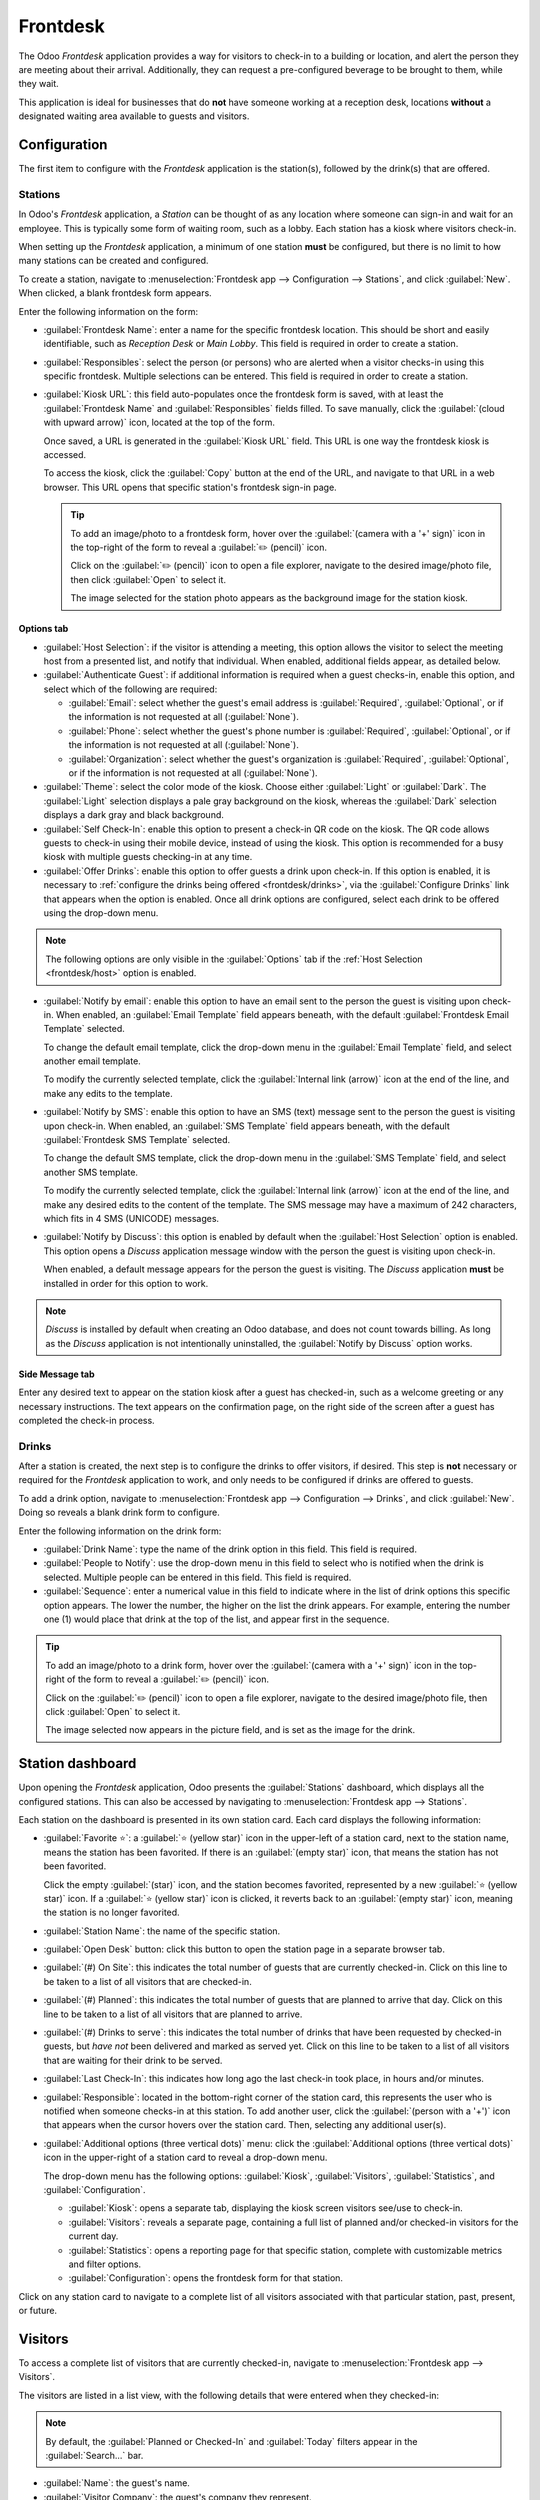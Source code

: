 =========
Frontdesk
=========

The Odoo *Frontdesk* application provides a way for visitors to check-in to a building or location,
and alert the person they are meeting about their arrival. Additionally, they can request a
pre-configured beverage to be brought to them, while they wait.

This application is ideal for businesses that do **not** have someone working at a reception
desk, locations **without** a designated waiting area available to guests and visitors.

Configuration
=============

The first item to configure with the *Frontdesk* application is the station(s), followed by the
drink(s) that are offered.

Stations
--------

In Odoo's *Frontdesk* application, a *Station* can be thought of as any location where someone can
sign-in and wait for an employee. This is typically some form of waiting room, such as a lobby. Each
station has a kiosk where visitors check-in.

When setting up the *Frontdesk* application, a minimum of one station **must** be configured, but
there is no limit to how many stations can be created and configured.

To create a station, navigate to :menuselection:`Frontdesk app --> Configuration --> Stations`, and
click :guilabel:`New`. When clicked, a blank frontdesk form appears.

Enter the following information on the form:

- :guilabel:`Frontdesk Name`: enter a name for the specific frontdesk location. This should be
  short and easily identifiable, such as `Reception Desk` or `Main Lobby`. This field is required in
  order to create a station.
- :guilabel:`Responsibles`: select the person (or persons) who are alerted when a visitor checks-in
  using this specific frontdesk. Multiple selections can be entered. This field is required in order
  to create a station.
- :guilabel:`Kiosk URL`: this field auto-populates once the frontdesk form is saved, with at least
  the :guilabel:`Frontdesk Name` and :guilabel:`Responsibles` fields filled. To save manually, click
  the :guilabel:`(cloud with upward arrow)` icon, located at the top of the form.

  Once saved, a URL is generated in the :guilabel:`Kiosk URL` field. This URL is one way the
  frontdesk kiosk is accessed.

  To access the kiosk, click the :guilabel:`Copy` button at the end of the URL, and navigate to that
  URL in a web browser. This URL opens that specific station's frontdesk sign-in page.

  .. tip::
   To add an image/photo to a frontdesk form, hover over the :guilabel:`(camera with a '+' sign)`
   icon in the top-right of the form to reveal a :guilabel:`✏️ (pencil)` icon.

   Click on the :guilabel:`✏️ (pencil)` icon to open a file explorer, navigate to the desired
   image/photo file, then click :guilabel:`Open` to select it.

   The image selected for the station photo appears as the background image for the station kiosk.

Options tab
~~~~~~~~~~~

.. _frontdesk/host:

- :guilabel:`Host Selection`: if the visitor is attending a meeting, this option allows the visitor
  to select the meeting host from a presented list, and notify that individual. When enabled,
  additional fields appear, as detailed below.
- :guilabel:`Authenticate Guest`: if additional information is required when a guest checks-in,
  enable this option, and select which of the following are required:

  - :guilabel:`Email`: select whether the guest's email address is :guilabel:`Required`,
    :guilabel:`Optional`, or if the information is not requested at all (:guilabel:`None`).
  - :guilabel:`Phone`: select whether the guest's phone number is :guilabel:`Required`,
    :guilabel:`Optional`, or if the information is not requested at all (:guilabel:`None`).
  - :guilabel:`Organization`: select whether the guest's organization is :guilabel:`Required`,
    :guilabel:`Optional`, or if the information is not requested at all (:guilabel:`None`).

- :guilabel:`Theme`: select the color mode of the kiosk. Choose either :guilabel:`Light` or
  :guilabel:`Dark`. The :guilabel:`Light` selection displays a pale gray background on the kiosk,
  whereas the :guilabel:`Dark` selection displays a dark gray and black background.
- :guilabel:`Self Check-In`: enable this option to present a check-in QR code on the kiosk. The QR
  code allows guests to check-in using their mobile device, instead of using the kiosk. This option
  is recommended for a busy kiosk with multiple guests checking-in at any time.
- :guilabel:`Offer Drinks`: enable this option to offer guests a drink upon check-in. If this option
  is enabled, it is necessary to :ref:`configure the drinks being offered <frontdesk/drinks>`, via
  the :guilabel:`Configure Drinks` link that appears when the option is enabled. Once all drink
  options are configured, select each drink to be offered using the drop-down menu.

.. note::
   The following options are only visible in the :guilabel:`Options` tab if the :ref:`Host Selection
   <frontdesk/host>` option is enabled.

- :guilabel:`Notify by email`: enable this option to have an email sent to the person the guest is
  visiting upon check-in. When enabled, an :guilabel:`Email Template` field appears beneath, with
  the default :guilabel:`Frontdesk Email Template` selected.

  To change the default email template, click the drop-down menu in the :guilabel:`Email Template`
  field, and select another email template.

  To modify the currently selected template, click the :guilabel:`Internal link (arrow)` icon at the
  end of the line, and make any edits to the template.
- :guilabel:`Notify by SMS`: enable this option to have an SMS (text) message sent to the person the
  guest is visiting upon check-in. When enabled, an :guilabel:`SMS Template` field appears beneath,
  with the default :guilabel:`Frontdesk SMS Template` selected.

  To change the default SMS template, click the drop-down menu in the :guilabel:`SMS Template`
  field, and select another SMS template.

  To modify the currently selected template, click the :guilabel:`Internal link (arrow)` icon at the
  end of the line, and make any desired edits to the content of the template. The SMS message may
  have a maximum of 242 characters, which fits in 4 SMS (UNICODE) messages.
- :guilabel:`Notify by Discuss`: this option is enabled by default when the :guilabel:`Host
  Selection` option is enabled. This option opens a *Discuss* application message window
  with the person the guest is visiting upon check-in.

  When enabled, a default message appears for the person the guest is visiting. The *Discuss*
  application **must** be installed in order for this option to work.

.. note::
   *Discuss* is installed by default when creating an Odoo database, and does not count towards
   billing. As long as the *Discuss* application is not intentionally uninstalled, the
   :guilabel:`Notify by Discuss` option works.

.. example::
   The default message format for the :guilabel:`Notify by Discuss` option is: `(Frontdesk Station)
   Check-In: (Guest Name) (Guest Phone Number) (Organization) to meet (Name of employee).`

   An example of how that might appear in a *Discuss* message is: `Main Lobby Check-In: John Doe
   (123-555-1234) (Odoo, Inc.) to meet Marc Demo.`

.. image:: frontdesk/station-form.png
   :align: center
   :alt: Frontdesk station form with all the information filled out.

Side Message tab
~~~~~~~~~~~~~~~~

Enter any desired text to appear on the station kiosk after a guest has checked-in, such as a
welcome greeting or any necessary instructions. The text appears on the confirmation page, on the
right side of the screen after a guest has completed the check-in process.

.. _frontdesk/drinks:

Drinks
------

After a station is created, the next step is to configure the drinks to offer visitors, if desired.
This step is **not** necessary or required for the *Frontdesk* application to work, and only needs
to be configured if drinks are offered to guests.

To add a drink option, navigate to :menuselection:`Frontdesk app --> Configuration --> Drinks`, and
click :guilabel:`New`. Doing so reveals a blank drink form to configure.

Enter the following information on the drink form:

- :guilabel:`Drink Name`: type the name of the drink option in this field. This field is required.
- :guilabel:`People to Notify`: use the drop-down menu in this field to select who is notified when
  the drink is selected. Multiple people can be entered in this field. This field is required.
- :guilabel:`Sequence`: enter a numerical value in this field to indicate where in the list of drink
  options this specific option appears. The lower the number, the higher on the list the drink
  appears. For example, entering the number one (1) would place that drink at the top of the list,
  and appear first in the sequence.

.. tip::
   To add an image/photo to a drink form, hover over the :guilabel:`(camera with a '+' sign)` icon
   in the top-right of the form to reveal a :guilabel:`✏️ (pencil)` icon.

   Click on the :guilabel:`✏️ (pencil)` icon to open a file explorer, navigate to the desired
   image/photo file, then click :guilabel:`Open` to select it.

   The image selected now appears in the picture field, and is set as the image for the drink.

.. image:: frontdesk/espresso.png
   :align: center
   :alt: Drink form with the information filled out for an espresso.

Station dashboard
=================

Upon opening the *Frontdesk* application, Odoo presents the :guilabel:`Stations` dashboard, which
displays all the configured stations. This can also be accessed by navigating to
:menuselection:`Frontdesk app --> Stations`.

Each station on the dashboard is presented in its own station card. Each card displays the following
information:

- :guilabel:`Favorite ⭐`: a :guilabel:`⭐ (yellow star)` icon in the upper-left of a station card,
  next to the station name, means the station has been favorited. If there is an :guilabel:`(empty
  star)` icon, that means the station has not been favorited.

  Click the empty :guilabel:`(star)` icon, and the station becomes favorited, represented by a new
  :guilabel:`⭐ (yellow star)` icon. If a :guilabel:`⭐ (yellow star)` icon is clicked, it reverts
  back to an :guilabel:`(empty star)` icon, meaning the station is no longer favorited.
- :guilabel:`Station Name`: the name of the specific station.
- :guilabel:`Open Desk` button: click this button to open the station page in a separate browser
  tab.
- :guilabel:`(#) On Site`: this indicates the total number of guests that are currently checked-in.
  Click on this line to be taken to a list of all visitors that are checked-in.
- :guilabel:`(#) Planned`: this indicates the total number of guests that are planned to arrive that
  day. Click on this line to be taken to a list of all visitors that are planned to arrive.
- :guilabel:`(#) Drinks to serve`: this indicates the total number of drinks that have been
  requested by checked-in guests, but *have not* been delivered and marked as served yet. Click on
  this line to be taken to a list of all visitors that are waiting for their drink to be served.
- :guilabel:`Last Check-In`: this indicates how long ago the last check-in took place, in hours
  and/or minutes.
- :guilabel:`Responsible`: located in the bottom-right corner of the station card, this represents
  the user who is notified when someone checks-in at this station. To add another user, click the
  :guilabel:`(person with a '+')` icon that appears when the cursor hovers over the station card.
  Then, selecting any additional user(s).
- :guilabel:`Additional options (three vertical dots)` menu: click the :guilabel:`Additional options
  (three vertical dots)` icon in the upper-right of a station card to reveal a drop-down menu.

  The drop-down menu has the following options: :guilabel:`Kiosk`, :guilabel:`Visitors`,
  :guilabel:`Statistics`, and :guilabel:`Configuration`.

  - :guilabel:`Kiosk`: opens a separate tab, displaying the kiosk screen visitors see/use to
    check-in.
  - :guilabel:`Visitors`: reveals a separate page, containing a full list of planned and/or
    checked-in visitors for the current day.
  - :guilabel:`Statistics`: opens a reporting page for that specific station, complete with
    customizable metrics and filter options.
  - :guilabel:`Configuration`: opens the frontdesk form for that station.

.. image:: frontdesk/main-lobby.png
   :align: center
   :alt: Frontdesk kiosk card with the stats shown on it.

Click on any station card to navigate to a complete list of all visitors associated with that
particular station, past, present, or future.

.. _frontdesk/visitors:

Visitors
========

To access a complete list of visitors that are currently checked-in, navigate to
:menuselection:`Frontdesk app --> Visitors`.

The visitors are listed in a list view, with the following details that were entered when they
checked-in:

.. note::
   By default, the :guilabel:`Planned or Checked-In` and :guilabel:`Today` filters appear in the
   :guilabel:`Search...` bar.

- :guilabel:`Name`: the guest's name.
- :guilabel:`Visitor Company`: the guest's company they represent.
- :guilabel:`Phone`: the guest's phone number.
- :guilabel:`Drinks`: the drink the guest requested.
- :guilabel:`Host`: who the guest is waiting to see.
- :guilabel:`CheckIn`: the date and time the guest checked-in.
- :guilabel:`Checkout`: the date and time the guest checked-out. As mentioned, in the default view,
  only guests with a :guilabel:`Checked-In` or :guilabel:`Planned` status are visible. Guests with
  check-out times are only visible if the :guilabel:`Today` filter is not active.
- :guilabel:`Duration`: the amount of time the guest has been checked in for.
- :guilabel:`Station`: the location of where the guest checked-in.
- :guilabel:`Status`: the status of the guest. The options are :guilabel:`Checked-In`,
  :guilabel:`Planned`, :guilabel:`Checked-Out`, or :guilabel:`Cancelled`. In the default view, only
  guests with a :guilabel:`Checked-In` or :guilabel:`Planned` status are visible.
- :guilabel:`Email`: the guest's email address.

To the far right of the titled columns on the :guilabel:`Visitors` page is an untitled column,
wherein a guest can update their status.

When a guest leaves, click the available :guilabel:`Check out` button to update the guest's record,
and log the date and time they left.

If a scheduled guest arrives, and they did not check-in using the *Frontdesk* kiosk, they can be
checked-in here, by clicking the available :guilabel:`Check in` button to log the date and time they
arrived.

Beside the untitled status column a :guilabel:`Drink Served` link appears, but only if that
particular visitor has requested a drink.

When their drink has been served, click the :guilabel:`Drink Served` link to indicate the drink has
been delivered to the guest. Once clicked, that link disappears.

.. image:: frontdesk/visitors.png
   :align: center
   :alt: The full list of currently checked-in visitors, with the drinks to be served highlighted.

If any column is not visible, or if a visible column is preferred to be hidden, click the
:guilabel:`Additional Options (two horizontal lines with dots)` icon, located at the end of the
column name list.

Clicking that reveals a drop-down menu of column options to enable or disable. A :guilabel:`✅
(checkmark)` icon indicates the column is visible.

Planned visitors
----------------

If a guest is expected to arrive at a future date and time, it is possible to enter their
information into the *Frontdesk* application in advance.

To create a planned guest, navigate to :menuselection:`Frontdesk app --> Visitors --> New`. Then,
enter the same information as any other :ref:`visitor <frontdesk/visitors>`. The only required
fields are the visitor's :guilabel:`Name` and the :guilabel:`Station` at which they are expected to
arrive.

.. important::
   If a guest is planned in advance, they must be checked-in from the list on the
   :guilabel:`Visitors` page in the *Frontdesk* application (:menuselection:`Frontdesk app -->
   Visitors`). If a planned guest checks-in using a kiosk, they will be checked-in separately, and
   their planned visitor entry remains listed as :guilabel:`Planned`.

   Only when a planned guest is checked-in inside the application's visitor list, their
   :guilabel:`Planned` status changes to :guilabel:`Checked-In`.

   If a guest does check-in using a kiosk, ensure all records are current, and the list of
   currently on-site guests is correct. Be sure to check-in and/or check-out the correct entries, so
   the visitors list correctly reflects who is currently on the premises.

   Ensure planned guests are informed that they should **not** check-in using the kiosk if they are
   listed as a planned guest in advance.

Frontdesk flow
==============

Set up each kiosk for use after configuring the various stations. It is recommended to use a
dedicated device for each frontdesk kiosk, such as a tablet.

Navigate to the kiosk in one of two ways:

- Navigate to the main *Frontdesk* application dashboard, and click the :guilabel:`Open Desk`
  button on the desired station card. The kiosk loads in a new browser tab.
- Navigate to :menuselection:`Frontdesk app --> Configuration --> Stations`, and click on the
  desired station. Then, click the :guilabel:`Copy` button at the end of the :guilabel:`Kiosk URL`
  line, and paste the URL into a new browser tab or window.

.. important::
   It is recommended to log out of the database, and close the tab, after navigating to the kiosk.
   That way, there is no possibility of a visitor accessing the database when checking-in.

Visitor flow
------------

When a visitor arrives at a facility, they approach a frontdesk kiosk, and enter their information.
The information requested is what was configured for that specific frontdesk station. If any
information is required, the field displays a red asterisk (*). The visitor must enter information
in order to check in.

Once all the information is entered, the visitor taps the :guilabel:`Check In` button.

If drinks were configured for the station, after tapping :guilabel:`Check In`, a registration
confirmation screen loads, along with the question: `Do you want something to drink?`

The visitor can tap either :guilabel:`Yes, please`, or :guilabel:`No, thank you`.

If they select :guilabel:`Yes, please`, a drink selection screen appears, and the pre-configured
options are listed. The visitor then taps the desired selection, or, if they do not want anything,
they can tap the :guilabel:`Nothing, thanks` button at the bottom of the screen.

If a drink selection was made, a `Thank you for registering! Your drink is on the way.` message
appears.

At any point in the check-in process, if ten (10) seconds pass with no selection, the kiosk returns
to the main welcome screen.

Once the visitor has checked-in, the person they are visiting, and any other users who were
configured to be notified when checks-ins occur at the kiosk, are notified. The notification is
either by email, SMS message, a *Discuss* chat, or any combination of those three options.

If the visitor requested a drink, the user(s) configured as the :guilabel:`People to Notify` on the
drink form, are notified via the *Discuss* application. The message that appears is: `(Visitor Name)
just checked-in. They requested (Drink Name).`

Once the drink has been delivered to the guest, the person who delivered the drink is responsible
for marking the drink as delivered.

To mark a drink as delivered, navigate to :menuselection:`Frontdesk app --> Stations --> (#) Drinks
to serve` on the desired station card.

This opens a list of all the visitors checked-in at that station, and are waiting for a drink. Click
the :guilabel:`Drink Served` button at the end of the line for the visitor who was served. Once they
are marked as having their drink served, the visitor disappears from the list.

.. important::
   Visitors do **not** check themselves out when they leave.

Once the visitor has completed their business, and has left the premises, it is important to check
them out for accurate record keeping.

To check visitors out properly, navigate to :menuselection:`Frontdesk app --> Stations --> (#) On
Site`. Doing so opens a list of all the visitors who are currently checked-in at that station.

Click the :guilabel:`Check Out` button near the end of the line for the visitor who left. Once they
are marked as checked-out, the visitor disappears from the list.

.. important::
   Always have an accurate list of who is on the premises at any given time. Since visitors do not
   check themselves out, it is important to check out visitors when they leave, for accurate record
   keeping.

   This is important for security purposes, and in the case of an emergency.

Reporting
=========

The *Frontdesk* application has two reports available: :guilabel:`Visitors` and :guilabel:`Drinks`.

To access either of these reports, navigate to :menuselection:`Frontdesk app --> Reporting` to
reveal a drop-down menu containing the options: :guilabel:`Visitors` and :guilabel:`Drinks`.

The :guilabel:`Visitors` report displays the number of visitors by month, for the current year. The
:guilabel:`Drinks` report shows how many total requests were made for each drink.

As with all reports in Odoo, the filters and groups can be modified to show other metrics, as well.

